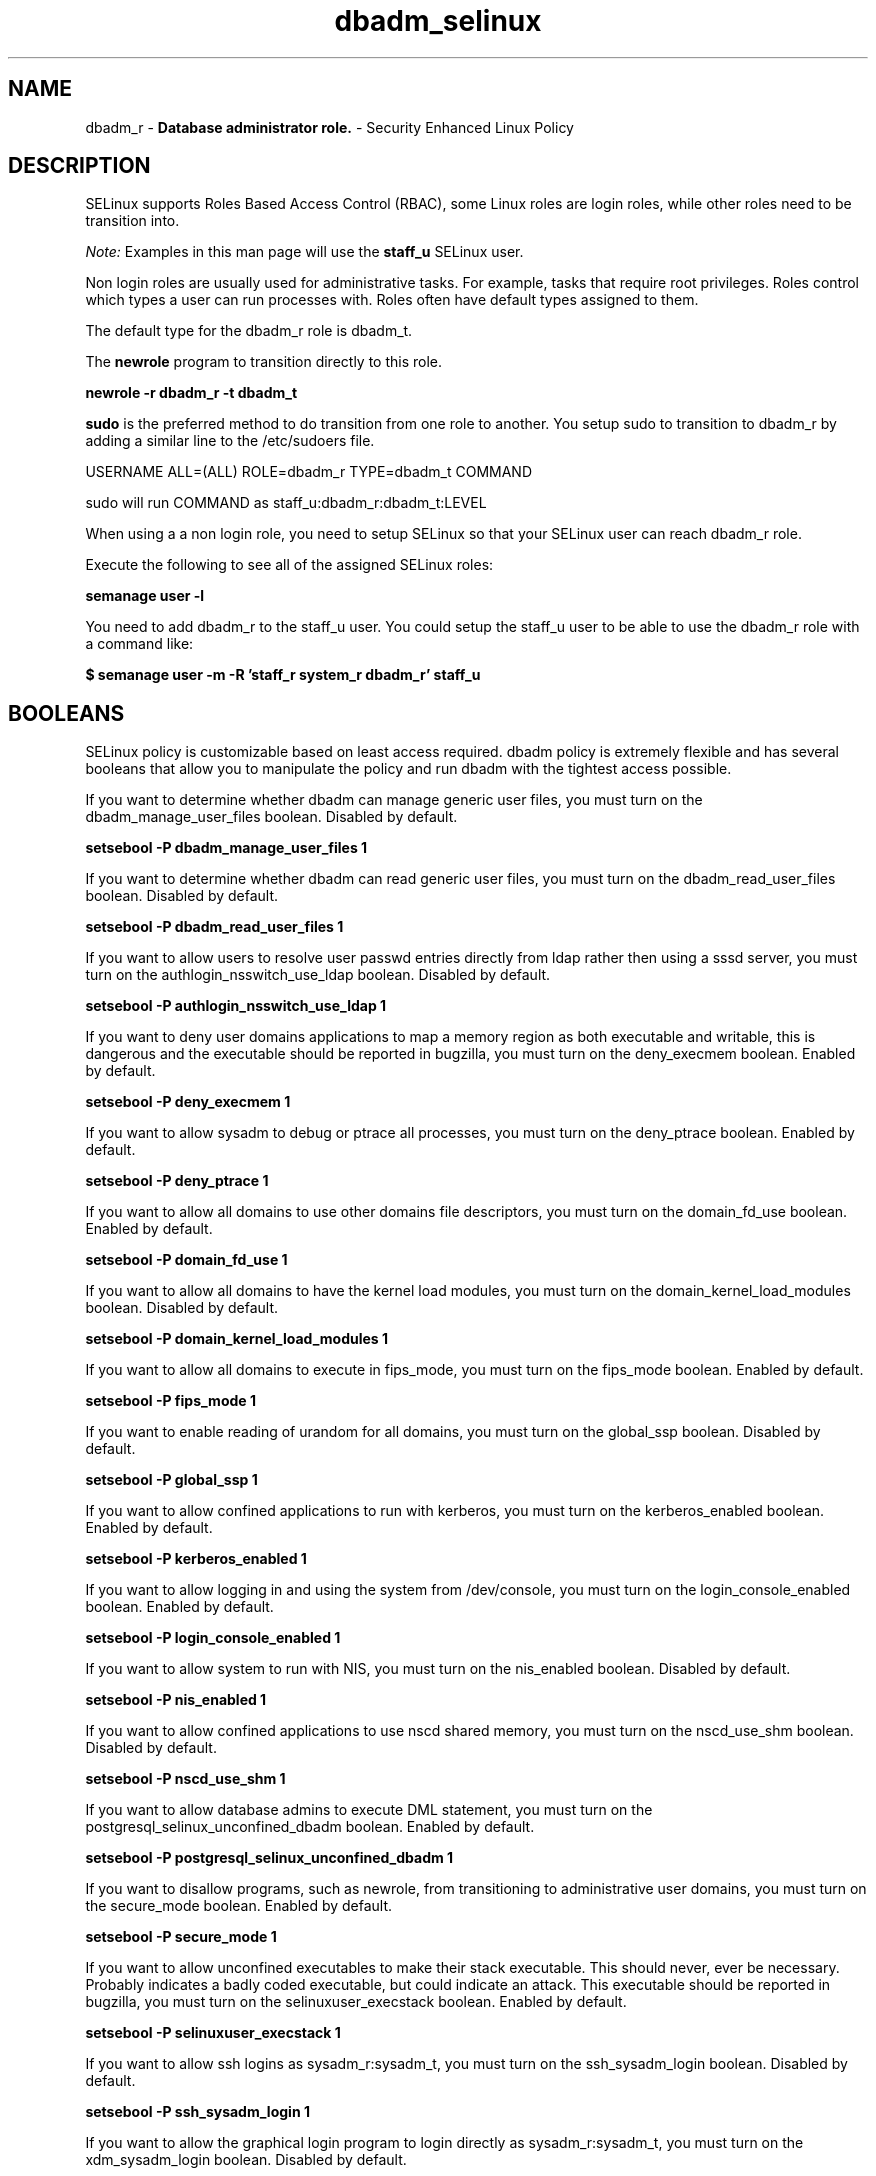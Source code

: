.TH  "dbadm_selinux"  "8"  "dbadm" "mgrepl@redhat.com" "dbadm SELinux Policy documentation"
.SH "NAME"
dbadm_r \- \fBDatabase administrator role.\fP - Security Enhanced Linux Policy

.SH DESCRIPTION

SELinux supports Roles Based Access Control (RBAC), some Linux roles are login roles, while other roles need to be transition into.

.I Note:
Examples in this man page will use the
.B staff_u
SELinux user.

Non login roles are usually used for administrative tasks. For example, tasks that require root privileges.  Roles control which types a user can run processes with. Roles often have default types assigned to them.

The default type for the dbadm_r role is dbadm_t.

The
.B newrole
program to transition directly to this role.

.B newrole -r dbadm_r -t dbadm_t

.B sudo
is the preferred method to do transition from one role to another.  You setup sudo to transition to dbadm_r by adding a similar line to the /etc/sudoers file.

USERNAME ALL=(ALL) ROLE=dbadm_r TYPE=dbadm_t COMMAND

.br
sudo will run COMMAND as staff_u:dbadm_r:dbadm_t:LEVEL

When using a a non login role, you need to setup SELinux so that your SELinux user can reach dbadm_r role.

Execute the following to see all of the assigned SELinux roles:

.B semanage user -l

You need to add dbadm_r to the staff_u user.  You could setup the staff_u user to be able to use the dbadm_r role with a command like:

.B $ semanage user -m -R 'staff_r system_r dbadm_r' staff_u


.SH BOOLEANS
SELinux policy is customizable based on least access required.  dbadm policy is extremely flexible and has several booleans that allow you to manipulate the policy and run dbadm with the tightest access possible.


.PP
If you want to determine whether dbadm can manage generic user files, you must turn on the dbadm_manage_user_files boolean. Disabled by default.

.EX
.B setsebool -P dbadm_manage_user_files 1

.EE

.PP
If you want to determine whether dbadm can read generic user files, you must turn on the dbadm_read_user_files boolean. Disabled by default.

.EX
.B setsebool -P dbadm_read_user_files 1

.EE

.PP
If you want to allow users to resolve user passwd entries directly from ldap rather then using a sssd server, you must turn on the authlogin_nsswitch_use_ldap boolean. Disabled by default.

.EX
.B setsebool -P authlogin_nsswitch_use_ldap 1

.EE

.PP
If you want to deny user domains applications to map a memory region as both executable and writable, this is dangerous and the executable should be reported in bugzilla, you must turn on the deny_execmem boolean. Enabled by default.

.EX
.B setsebool -P deny_execmem 1

.EE

.PP
If you want to allow sysadm to debug or ptrace all processes, you must turn on the deny_ptrace boolean. Enabled by default.

.EX
.B setsebool -P deny_ptrace 1

.EE

.PP
If you want to allow all domains to use other domains file descriptors, you must turn on the domain_fd_use boolean. Enabled by default.

.EX
.B setsebool -P domain_fd_use 1

.EE

.PP
If you want to allow all domains to have the kernel load modules, you must turn on the domain_kernel_load_modules boolean. Disabled by default.

.EX
.B setsebool -P domain_kernel_load_modules 1

.EE

.PP
If you want to allow all domains to execute in fips_mode, you must turn on the fips_mode boolean. Enabled by default.

.EX
.B setsebool -P fips_mode 1

.EE

.PP
If you want to enable reading of urandom for all domains, you must turn on the global_ssp boolean. Disabled by default.

.EX
.B setsebool -P global_ssp 1

.EE

.PP
If you want to allow confined applications to run with kerberos, you must turn on the kerberos_enabled boolean. Enabled by default.

.EX
.B setsebool -P kerberos_enabled 1

.EE

.PP
If you want to allow logging in and using the system from /dev/console, you must turn on the login_console_enabled boolean. Enabled by default.

.EX
.B setsebool -P login_console_enabled 1

.EE

.PP
If you want to allow system to run with NIS, you must turn on the nis_enabled boolean. Disabled by default.

.EX
.B setsebool -P nis_enabled 1

.EE

.PP
If you want to allow confined applications to use nscd shared memory, you must turn on the nscd_use_shm boolean. Disabled by default.

.EX
.B setsebool -P nscd_use_shm 1

.EE

.PP
If you want to allow database admins to execute DML statement, you must turn on the postgresql_selinux_unconfined_dbadm boolean. Enabled by default.

.EX
.B setsebool -P postgresql_selinux_unconfined_dbadm 1

.EE

.PP
If you want to disallow programs, such as newrole, from transitioning to administrative user domains, you must turn on the secure_mode boolean. Enabled by default.

.EX
.B setsebool -P secure_mode 1

.EE

.PP
If you want to allow unconfined executables to make their stack executable.  This should never, ever be necessary. Probably indicates a badly coded executable, but could indicate an attack. This executable should be reported in bugzilla, you must turn on the selinuxuser_execstack boolean. Enabled by default.

.EX
.B setsebool -P selinuxuser_execstack 1

.EE

.PP
If you want to allow ssh logins as sysadm_r:sysadm_t, you must turn on the ssh_sysadm_login boolean. Disabled by default.

.EX
.B setsebool -P ssh_sysadm_login 1

.EE

.PP
If you want to allow the graphical login program to login directly as sysadm_r:sysadm_t, you must turn on the xdm_sysadm_login boolean. Disabled by default.

.EX
.B setsebool -P xdm_sysadm_login 1

.EE

.SH "MANAGED FILES"

The SELinux process type dbadm_t can manage files labeled with the following file types.  The paths listed are the default paths for these file types.  Note the processes UID still need to have DAC permissions.

.br
.B mysqld_db_t

	/var/lib/mysql(/.*)?
.br

.br
.B mysqld_etc_t

	/etc/mysql(/.*)?
.br
	/etc/my\.cnf
.br

.br
.B mysqld_home_t

	/root/\.my\.cnf
.br
	/home/[^/]*/\.my\.cnf
.br
	/home/pwalsh/\.my\.cnf
.br
	/home/dwalsh/\.my\.cnf
.br
	/var/lib/xguest/home/xguest/\.my\.cnf
.br

.br
.B mysqld_log_t

	/var/log/mysql.*
.br

.br
.B mysqld_tmp_t


.br
.B mysqld_unit_file_t

	/usr/lib/systemd/system/mysqld.*
.br

.br
.B mysqld_var_run_t

	/var/run/mysqld(/.*)?
.br
	/var/lib/mysql/mysql\.sock
.br

.br
.B postgresql_db_t

	/var/lib/pgsql(/.*)?
.br
	/var/lib/sepgsql(/.*)?
.br
	/var/lib/postgres(ql)?(/.*)?
.br
	/usr/share/jonas/pgsql(/.*)?
.br
	/usr/lib/pgsql/test/regress(/.*)?
.br

.br
.B postgresql_etc_t

	/etc/postgresql(/.*)?
.br
	/etc/sysconfig/pgsql(/.*)?
.br

.br
.B postgresql_log_t

	/var/lib/pgsql/.*\.log
.br
	/var/log/rhdb/rhdb(/.*)?
.br
	/var/log/postgresql(/.*)?
.br
	/var/log/postgres\.log.*
.br
	/var/lib/pgsql/logfile(/.*)?
.br
	/var/log/sepostgresql\.log.*
.br
	/var/lib/pgsql/data/pg_log(/.*)?
.br
	/var/lib/sepgsql/pgstartup\.log
.br

.br
.B postgresql_tmp_t


.br
.B postgresql_var_run_t

	/var/run/postgresql(/.*)?
.br

.br
.B systemd_passwd_var_run_t

	/var/run/systemd/ask-password(/.*)?
.br
	/var/run/systemd/ask-password-block(/.*)?
.br

.br
.B user_home_t

	/home/[^/]*/.+
.br
	/home/pwalsh/.+
.br
	/home/dwalsh/.+
.br
	/var/lib/xguest/home/xguest/.+
.br

.br
.B user_tmp_t

	/var/run/user(/.*)?
.br
	/tmp/gconfd-.*
.br
	/tmp/gconfd-pwalsh
.br
	/tmp/gconfd-dwalsh
.br
	/tmp/gconfd-xguest
.br

.SH "COMMANDS"
.B semanage fcontext
can also be used to manipulate default file context mappings.
.PP
.B semanage permissive
can also be used to manipulate whether or not a process type is permissive.
.PP
.B semanage module
can also be used to enable/disable/install/remove policy modules.

.B semanage boolean
can also be used to manipulate the booleans

.PP
.B system-config-selinux
is a GUI tool available to customize SELinux policy settings.

.SH AUTHOR
This manual page was auto-generated using
.B "sepolicy manpage"
by Dan Walsh.

.SH "SEE ALSO"
selinux(8), dbadm(8), semanage(8), restorecon(8), chcon(1), sepolicy(8)
, setsebool(8), dbadm_sudo_selinux(8)
